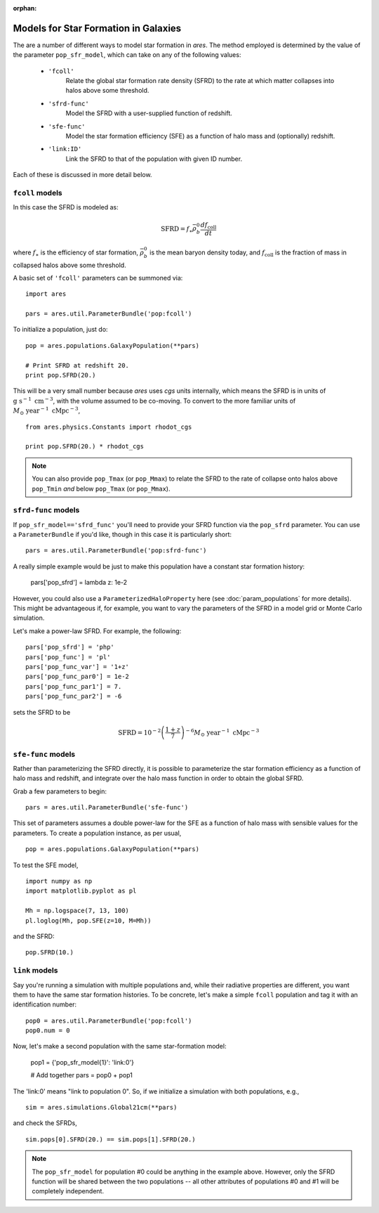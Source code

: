 :orphan:

Models for Star Formation in Galaxies
=====================================
The are a number of different ways to model star formation in *ares*. The method employed is determined by the value of the parameter ``pop_sfr_model``, which can take on any of the following values:

    + ``'fcoll'``
        Relate the global star formation rate density (SFRD) to the rate at which matter collapses into halos above some threshold.
    + ``'sfrd-func'``
        Model the SFRD with a user-supplied function of redshift. 
    + ``'sfe-func'``
        Model the star formation efficiency (SFE) as a function of halo mass and (optionally) redshift.
    + ``'link:ID'``
        Link the SFRD to that of the population with given ID number.
        
Each of these is discussed in more detail below.

``fcoll`` models
~~~~~~~~~~~~~~~~
In this case the SFRD is modeled as:

.. math :: \mathrm{SFRD} = f_{\ast} \bar{\rho}_b^0 \frac{d f_{\mathrm{coll}}}{dt}

where :math:`f_{\ast}` is the efficiency of star formation, :math:`\bar{\rho}_b^0` is the mean baryon density today, and :math:`f_{\mathrm{coll}}` is the fraction of mass in collapsed halos above some threshold.

A basic set of ``'fcoll'`` parameters can be summoned via:

::
    
    import ares
    
    pars = ares.util.ParameterBundle('pop:fcoll')
    
To initialize a population, just do:

::

    pop = ares.populations.GalaxyPopulation(**pars)
    
    # Print SFRD at redshift 20.
    print pop.SFRD(20.)

This will be a very small number because *ares* uses *cgs* units internally, which means the SFRD is in units of :math:`\mathrm{g} \ \mathrm{s}^{-1} \ \mathrm{cm}^{-3}`, with the volume assumed to be co-moving. To convert to the more familiar units of :math:`M_{\odot} \ \mathrm{year}^{-1} \ \mathrm{cMpc}^{-3}`, 

::

    from ares.physics.Constants import rhodot_cgs
    
    print pop.SFRD(20.) * rhodot_cgs
    
.. note :: You can also provide ``pop_Tmax`` (or ``pop_Mmax``) to relate the        
    SFRD to the rate of collapse onto halos above ``pop_Tmin`` *and* below 
    ``pop_Tmax`` (or ``pop_Mmax``). 



``sfrd-func`` models
~~~~~~~~~~~~~~~~~~~~
If ``pop_sfr_model=='sfrd_func'`` you'll need to provide your SFRD function via the ``pop_sfrd`` parameter. You can use a ``ParameterBundle`` if you'd like, though in this case it is particularly short:

::

    pars = ares.util.ParameterBundle('pop:sfrd-func')

A really simple example would be just to make this population have a constant star formation history:

    pars['pop_sfrd'] = lambda z: 1e-2
    
However, you could also use a ``ParameterizedHaloProperty`` here (see :doc:`param_populations` for more details). This might be advantageous if, for example, you want to vary the parameters of the SFRD in a model grid or Monte Carlo simulation. 

Let's make a power-law SFRD. For example, the following:

::
    
    pars['pop_sfrd'] = 'php'
    pars['pop_func'] = 'pl'
    pars['pop_func_var'] = '1+z'
    pars['pop_func_par0'] = 1e-2
    pars['pop_func_par1'] = 7.
    pars['pop_func_par2'] = -6

sets the SFRD to be

.. math :: \mathrm{SFRD} = 10^{-2} \left(\frac{1 + z}{7} \right)^{-6} M_{\odot} \ \mathrm{year}^{-1} \ \mathrm{cMpc}^{-3}


``sfe-func`` models
~~~~~~~~~~~~~~~~~~~
Rather than parameterizing the SFRD directly, it is possible to parameterize the star formation efficiency as a function of halo mass and redshift, and integrate over the halo mass function in order to obtain the global SFRD.

Grab a few parameters to begin:

::

    pars = ares.util.ParameterBundle('sfe-func')
    
This set of parameters assumes a double power-law for the SFE as a function of halo mass with sensible values for the parameters. To create a population instance, as per usual,

::

    pop = ares.populations.GalaxyPopulation(**pars)
    
To test the SFE model, 

::

    import numpy as np
    import matplotlib.pyplot as pl
    
    Mh = np.logspace(7, 13, 100)
    pl.loglog(Mh, pop.SFE(z=10, M=Mh))
    
    
and the SFRD:

::

    pop.SFRD(10.)
    
    

``link`` models
~~~~~~~~~~~~~~~
Say you're running a simulation with multiple populations and, while their radiative properties are different, you want them to have the same star formation histories. To be concrete, let's make a simple ``fcoll`` population and tag it with an identification number:

::
    
    pop0 = ares.util.ParameterBundle('pop:fcoll')
    pop0.num = 0

Now, let's make a second population with the same star-formation model:
    
    pop1 = {'pop_sfr_model{1}': 'link:0'}
    
    # Add together
    pars = pop0 + pop1
    
The 'link:0' means "link to population 0". So, if we initialize a simulation with both populations, e.g.,

::

    sim = ares.simulations.Global21cm(**pars)
    
and check the SFRDs, 

::

    sim.pops[0].SFRD(20.) == sim.pops[1].SFRD(20.)
    
.. note :: The ``pop_sfr_model`` for population #0 could be anything in the example above. However, only the SFRD function will be shared between the two populations -- all other attributes of populations #0 and #1 will be completely independent. 
    
    
